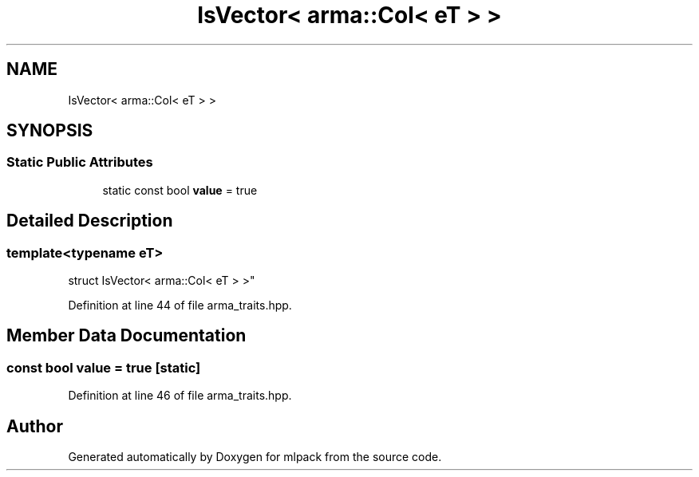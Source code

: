 .TH "IsVector< arma::Col< eT > >" 3 "Sun Aug 22 2021" "Version 3.4.2" "mlpack" \" -*- nroff -*-
.ad l
.nh
.SH NAME
IsVector< arma::Col< eT > >
.SH SYNOPSIS
.br
.PP
.SS "Static Public Attributes"

.in +1c
.ti -1c
.RI "static const bool \fBvalue\fP = true"
.br
.in -1c
.SH "Detailed Description"
.PP 

.SS "template<typename eT>
.br
struct IsVector< arma::Col< eT > >"

.PP
Definition at line 44 of file arma_traits\&.hpp\&.
.SH "Member Data Documentation"
.PP 
.SS "const bool value = true\fC [static]\fP"

.PP
Definition at line 46 of file arma_traits\&.hpp\&.

.SH "Author"
.PP 
Generated automatically by Doxygen for mlpack from the source code\&.
